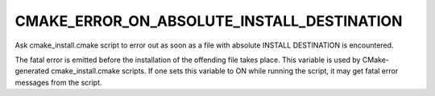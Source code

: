 CMAKE_ERROR_ON_ABSOLUTE_INSTALL_DESTINATION
-------------------------------------------

Ask cmake_install.cmake script to error out as soon as a file with absolute INSTALL DESTINATION is encountered.

The fatal error is emitted before the installation of the offending
file takes place.  This variable is used by CMake-generated
cmake_install.cmake scripts.  If one sets this variable to ON while
running the script, it may get fatal error messages from the script.
